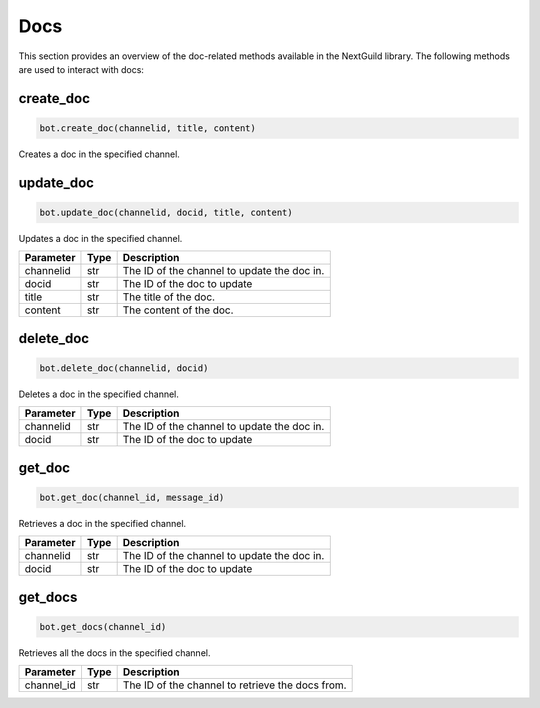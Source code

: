 Docs
========

This section provides an overview of the doc-related methods available in the NextGuild library. The following methods are used to interact with docs:

create_doc
------------

.. code-block:: python

    bot.create_doc(channelid, title, content)

Creates a doc in the specified channel.

+-------------+---------------+---------------------------------------------+
| Parameter   | Type          | Description                                 |
+=============+===============+=============================================+
| channelid  | str           | The ID of the channel to create the doc in. |
+-------------+---------------+---------------------------------------------+
| title       | str           | The title of the doc.                       |
+-------------+---------------+---------------------------------------------+
| content     | str           | The content of the doc.                     |
+-------------+---------------+---------------------------------------------+

update_doc
----------

.. code-block:: python

    bot.update_doc(channelid, docid, title, content)

Updates a doc in the specified channel.

+-------------+---------------+---------------------------------------------+
| Parameter   | Type          | Description                                 |
+=============+===============+=============================================+
| channelid   | str           | The ID of the channel to update the doc in. |
+-------------+---------------+---------------------------------------------+
| docid       | str           | The ID of the doc to update                 |
+-------------+---------------+---------------------------------------------+
| title       | str           | The title of the doc.                       |
+-------------+---------------+---------------------------------------------+
| content     | str           | The content of the doc.                     |
+-------------+---------------+---------------------------------------------+

delete_doc
------------

.. code-block:: python

    bot.delete_doc(channelid, docid)

Deletes a doc in the specified channel.

+-------------+---------------+---------------------------------------------+
| Parameter   | Type          | Description                                 |
+=============+===============+=============================================+
| channelid   | str           | The ID of the channel to update the doc in. |
+-------------+---------------+---------------------------------------------+
| docid       | str           | The ID of the doc to update                 |
+-------------+---------------+---------------------------------------------+

get_doc
--------------

.. code-block:: python

    bot.get_doc(channel_id, message_id)

Retrieves a doc in the specified channel.

+-------------+---------------+---------------------------------------------+
| Parameter   | Type          | Description                                 |
+=============+===============+=============================================+
| channelid   | str           | The ID of the channel to update the doc in. |
+-------------+---------------+---------------------------------------------+
| docid       | str           | The ID of the doc to update                 |
+-------------+---------------+---------------------------------------------+

get_docs
-----------

.. code-block:: python

    bot.get_docs(channel_id)

Retrieves all the docs in the specified channel.

+-------------+---------+------------------------------------------+
| Parameter   | Type    | Description                              |
+=============+=========+==========================================+
| channel_id  | str     | The ID of the channel to retrieve the    |
|             |         | docs from.                               |
+-------------+---------+------------------------------------------+
